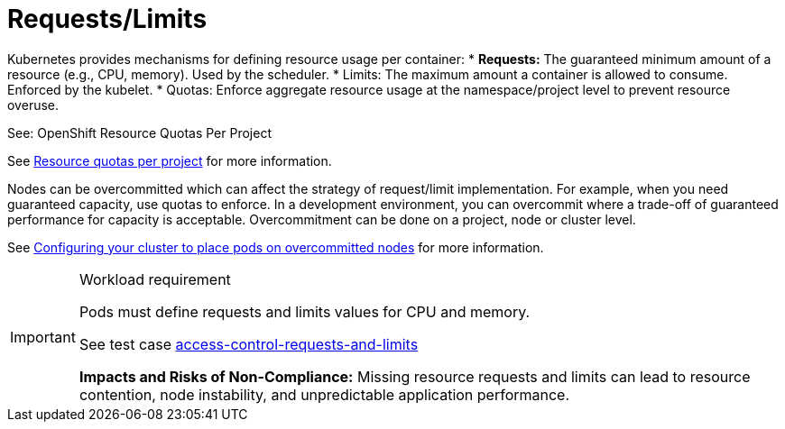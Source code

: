 [id="k8s-best-practices-requests-limits"]
= Requests/Limits

Kubernetes provides mechanisms for defining resource usage per container:
* ***Requests:*** The guaranteed minimum amount of a resource (e.g., CPU, memory). Used by the scheduler.
* Limits: The maximum amount a container is allowed to consume. Enforced by the kubelet.
* Quotas: Enforce aggregate resource usage at the namespace/project level to prevent resource overuse.

See: OpenShift Resource Quotas Per Project

See link:https://docs.openshift.com/container-platform/latest/applications/quotas/quotas-setting-per-project.html[Resource quotas per project] for more information.

Nodes can be overcommitted which can affect the strategy of request/limit implementation. For example, when you need guaranteed capacity, use quotas to enforce. In a development environment, you can overcommit where a trade-off of guaranteed performance for capacity is acceptable. Overcommitment can be done on a project, node or cluster level.

See link:https://docs.openshift.com/container-platform/latest/nodes/clusters/nodes-cluster-overcommit.html[Configuring your cluster to place pods on overcommitted nodes] for more information.

.Workload requirement
[IMPORTANT]
====
Pods must define requests and limits values for CPU and memory.

See test case link:https://github.com/test-network-function/cnf-certification-test/blob/main/CATALOG.md#access-control-requests-and-limits[access-control-requests-and-limits]

**Impacts and Risks of Non-Compliance:** Missing resource requests and limits can lead to resource contention, node instability, and unpredictable application performance.
====

